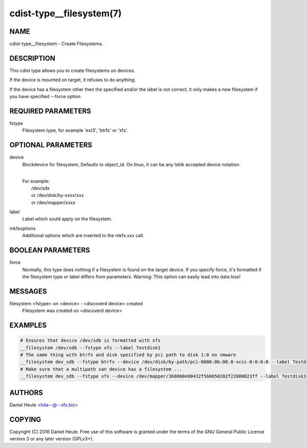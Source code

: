 cdist-type__filesystem(7)
=========================

NAME
----
cdist-type__filesystem - Create Filesystems.


DESCRIPTION
-----------
This cdist type allows you to create filesystems on devices.

If the device is mounted on target, it refuses to do anything.

If the device has a filesystem other then the specified and/or
the label is not correct, it only makes a new filesystem
if you have specified --force option.


REQUIRED PARAMETERS
-------------------
fstype
    Filesystem type, for example 'ext3', 'btrfs' or 'xfs'.



OPTIONAL PARAMETERS
-------------------
device
    Blockdevice for filesystem, Defaults to object_id.
    On linux, it can be any lsblk accepted device notation.

    |
    | For example:
    |    /dev/sdx
    |    or /dev/disk/by-xxxx/xxx
    |    or /dev/mapper/xxxx

label
   Label which sould apply on the filesystem.

mkfsoptions
   Additional options which are inserted to the mkfs.xxx call.


BOOLEAN PARAMETERS
------------------
force
   Normally, this type does nothing if a filesystem is found
   on the target device. If you specify force, it's formatted
   if the filesystem type or label differs from parameters.
   Warning: This option can easily lead into data loss!

MESSAGES
--------
filesystem <fstype> on <device> \: <discoverd device> created
   Filesystem was created on <discoverd device>


EXAMPLES
--------

.. code-block:: sh

    # Ensures that device /dev/sdb is formatted with xfs
    __filesystem /dev/sdb --fstype xfs --label Testdisk1
    # The same thing with btrfs and disk spezified by pci path to disk 1:0 on vmware
    __filesystem dev_sdb --fstype btrfs --device /dev/disk/by-path/pci-0000:0b:00.0-scsi-0:0:0:0 --label Testdisk2
    # Make sure that a multipath san device has a filesystem ...
    __filesystem dev_sdb --fstype xfs --device /dev/mapper/360060e80432f560050202f22000023ff --label Testdisk3


AUTHORS
-------
Daniel Heule <hda--@--sfs.biz>


COPYING
-------
Copyright \(C) 2016 Daniel Heule. Free use of this software is
granted under the terms of the GNU General Public License version 3 or any later version (GPLv3+).
